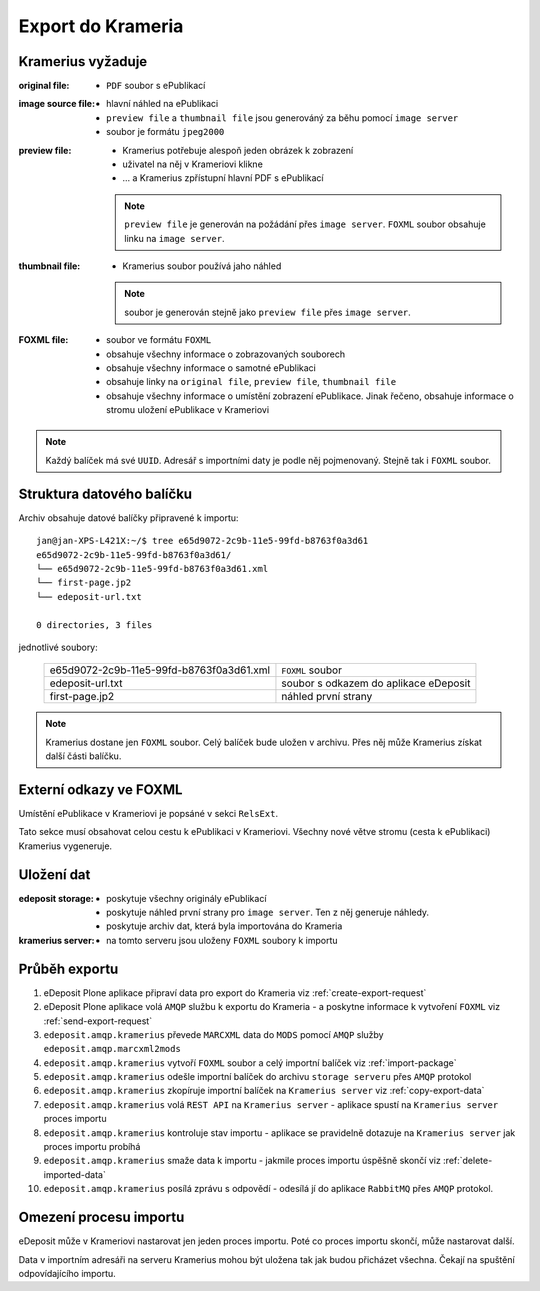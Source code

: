 Export do Krameria
===================================================

Kramerius vyžaduje
----------------------------------

:original file:  
   - ``PDF`` soubor s ePublikací

:image source file:  
   - hlavní náhled na ePublikaci
   - ``preview file`` a ``thumbnail file`` jsou generováný za běhu
     pomocí ``image server``
   - soubor je formátu ``jpeg2000``

:preview file:  
   - Kramerius potřebuje alespoň jeden obrázek k zobrazení
   - uživatel na něj v Krameriovi klikne
   - ... a Kramerius zpřístupní hlavní PDF s ePublikací

   .. note::
      ``preview file`` je generován na požádání přes ``image server``.
      ``FOXML`` soubor obsahuje linku na ``image server``.

:thumbnail file:
   - Kramerius soubor používá jaho náhled

   .. note::
      soubor je generován stejně jako ``preview file`` přes ``image server``.

:FOXML file:
   - soubor ve formátu ``FOXML``
   - obsahuje všechny informace o zobrazovaných souborech
   - obsahuje všechny informace o samotné ePublikaci
   - obsahuje linky na ``original file``, ``preview file``,
     ``thumbnail file``
   - obsahuje všechny informace o umístění zobrazení ePublikace. Jinak
     řečeno, obsahuje informace o stromu uložení ePublikace v Krameriovi

.. note::

   Každý balíček má své ``UUID``. Adresář s importními daty je podle
   něj pojmenovaný. Stejně tak i ``FOXML`` soubor.


Struktura datového balíčku
-------------------------------------------------

Archiv obsahuje datové balíčky připravené k importu:

::

   jan@jan-XPS-L421X:~/$ tree e65d9072-2c9b-11e5-99fd-b8763f0a3d61
   e65d9072-2c9b-11e5-99fd-b8763f0a3d61/
   └── e65d9072-2c9b-11e5-99fd-b8763f0a3d61.xml
   └── first-page.jp2
   └── edeposit-url.txt

   0 directories, 3 files


jednotlivé soubory:

 ========================================   =======================================
 e65d9072-2c9b-11e5-99fd-b8763f0a3d61.xml   ``FOXML`` soubor                         
 edeposit-url.txt                           soubor s odkazem do  aplikace eDeposit
 first-page.jp2                             náhled první strany
 ========================================   =======================================  


.. note::

   Kramerius dostane jen ``FOXML`` soubor. Celý balíček bude uložen v archivu.
   Přes něj může Kramerius získat další části balíčku.

Externí odkazy ve FOXML
---------------------------------------

Umístění ePublikace v Krameriovi je popsáné v sekci ``RelsExt``.

Tato sekce musí obsahovat celou cestu k ePublikaci v Krameriovi.
Všechny nové větve stromu (cesta k ePublikaci) Kramerius vygeneruje.
   
Uložení dat
--------------------

:edeposit storage:
   - poskytuje všechny originály ePublikací
   - poskytuje náhled první strany pro ``image server``. Ten z něj
     generuje náhledy.
   - poskytuje archiv dat, která byla importována do Krameria

:kramerius server:
   - na tomto serveru jsou uloženy ``FOXML`` soubory k importu

Průběh exportu
--------------------------

1. eDeposit Plone aplikace připraví data pro export do Krameria
   viz :ref:`create-export-request`

2. eDeposit Plone aplikace volá ``AMQP`` službu k exportu do Krameria
   - a poskytne informace k vytvoření ``FOXML``
   viz :ref:`send-export-request`

3. ``edeposit.amqp.kramerius`` převede ``MARCXML`` data do ``MODS``
   pomocí ``AMQP`` služby ``edeposit.amqp.marcxml2mods``

4. ``edeposit.amqp.kramerius`` vytvoří ``FOXML`` soubor a celý
   importní balíček viz :ref:`import-package`

5. ``edeposit.amqp.kramerius`` odešle importní balíček do 
   archivu ``storage serveru`` přes ``AMQP`` protokol 

6. ``edeposit.amqp.kramerius`` zkopíruje importní balíček na
   ``Kramerius server``
   viz :ref:`copy-export-data`

7. ``edeposit.amqp.kramerius`` volá ``REST API`` na ``Kramerius server``
   - aplikace spustí na ``Kramerius server`` proces importu

8. ``edeposit.amqp.kramerius`` kontroluje stav importu
   - aplikace se pravidelně dotazuje na ``Kramerius server`` jak
   proces importu probíhá

9. ``edeposit.amqp.kramerius`` smaže data k importu
   - jakmile proces importu úspěšně skončí
   viz :ref:`delete-imported-data`

10. ``edeposit.amqp.kramerius`` posílá zprávu s odpovědí
    - odesílá jí do aplikace ``RabbitMQ`` přes ``AMQP`` protokol.


Omezení procesu importu
------------------------------------------

eDeposit může v Krameriovi nastarovat jen jeden proces importu.
Poté co proces importu skončí, může nastarovat další.

Data v importním adresáři na serveru Kramerius mohou být uložena tak
jak budou přicházet všechna. Čekají na spuštění odpovídajícího importu.
